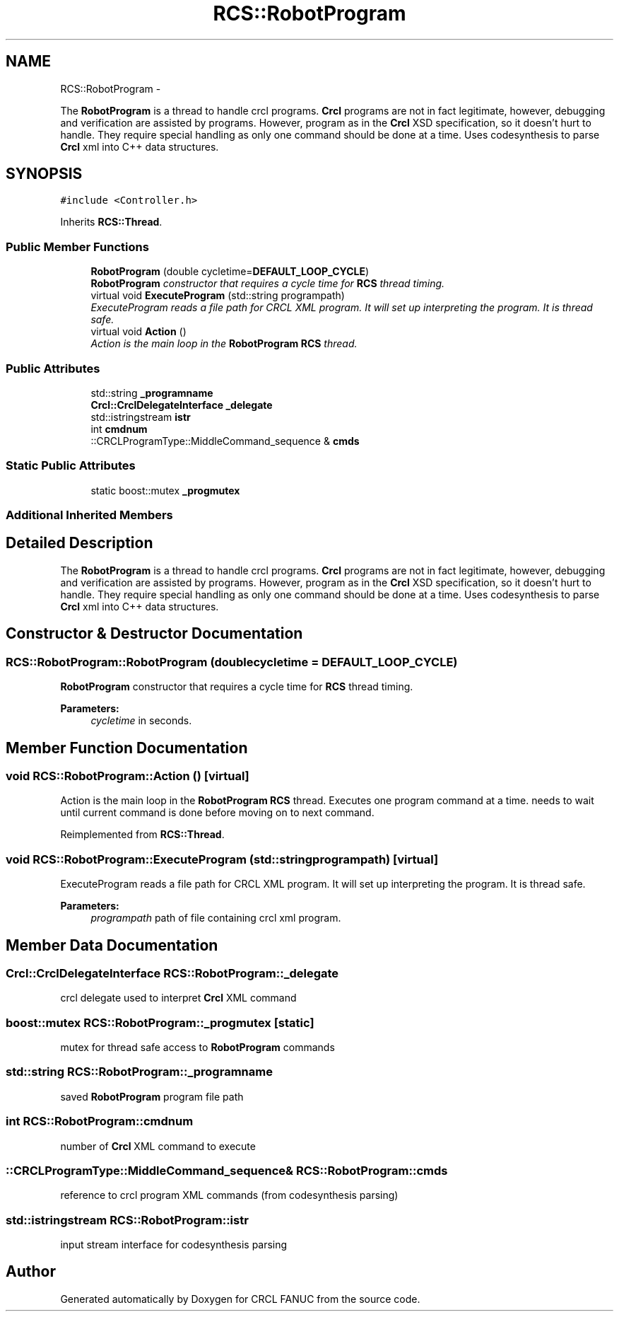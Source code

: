 .TH "RCS::RobotProgram" 3 "Thu Mar 10 2016" "CRCL FANUC" \" -*- nroff -*-
.ad l
.nh
.SH NAME
RCS::RobotProgram \- 
.PP
The \fBRobotProgram\fP is a thread to handle crcl programs\&. \fBCrcl\fP programs are not in fact legitimate, however, debugging and verification are assisted by programs\&. However, program as in the \fBCrcl\fP XSD specification, so it doesn't hurt to handle\&. They require special handling as only one command should be done at a time\&. Uses codesynthesis to parse \fBCrcl\fP xml into C++ data structures\&.  

.SH SYNOPSIS
.br
.PP
.PP
\fC#include <Controller\&.h>\fP
.PP
Inherits \fBRCS::Thread\fP\&.
.SS "Public Member Functions"

.in +1c
.ti -1c
.RI "\fBRobotProgram\fP (double cycletime=\fBDEFAULT_LOOP_CYCLE\fP)"
.br
.RI "\fI\fBRobotProgram\fP constructor that requires a cycle time for \fBRCS\fP thread timing\&. \fP"
.ti -1c
.RI "virtual void \fBExecuteProgram\fP (std::string programpath)"
.br
.RI "\fIExecuteProgram reads a file path for CRCL XML program\&. It will set up interpreting the program\&. It is thread safe\&. \fP"
.ti -1c
.RI "virtual void \fBAction\fP ()"
.br
.RI "\fIAction is the main loop in the \fBRobotProgram\fP \fBRCS\fP thread\&. \fP"
.in -1c
.SS "Public Attributes"

.in +1c
.ti -1c
.RI "std::string \fB_programname\fP"
.br
.ti -1c
.RI "\fBCrcl::CrclDelegateInterface\fP \fB_delegate\fP"
.br
.ti -1c
.RI "std::istringstream \fBistr\fP"
.br
.ti -1c
.RI "int \fBcmdnum\fP"
.br
.ti -1c
.RI "::CRCLProgramType::MiddleCommand_sequence & \fBcmds\fP"
.br
.in -1c
.SS "Static Public Attributes"

.in +1c
.ti -1c
.RI "static boost::mutex \fB_progmutex\fP"
.br
.in -1c
.SS "Additional Inherited Members"
.SH "Detailed Description"
.PP 
The \fBRobotProgram\fP is a thread to handle crcl programs\&. \fBCrcl\fP programs are not in fact legitimate, however, debugging and verification are assisted by programs\&. However, program as in the \fBCrcl\fP XSD specification, so it doesn't hurt to handle\&. They require special handling as only one command should be done at a time\&. Uses codesynthesis to parse \fBCrcl\fP xml into C++ data structures\&. 
.SH "Constructor & Destructor Documentation"
.PP 
.SS "RCS::RobotProgram::RobotProgram (doublecycletime = \fC\fBDEFAULT_LOOP_CYCLE\fP\fP)"

.PP
\fBRobotProgram\fP constructor that requires a cycle time for \fBRCS\fP thread timing\&. 
.PP
\fBParameters:\fP
.RS 4
\fIcycletime\fP in seconds\&. 
.RE
.PP

.SH "Member Function Documentation"
.PP 
.SS "void RCS::RobotProgram::Action ()\fC [virtual]\fP"

.PP
Action is the main loop in the \fBRobotProgram\fP \fBRCS\fP thread\&. Executes one program command at a time\&.  needs to wait until current command is done before moving on to next command\&. 
.PP
Reimplemented from \fBRCS::Thread\fP\&.
.SS "void RCS::RobotProgram::ExecuteProgram (std::stringprogrampath)\fC [virtual]\fP"

.PP
ExecuteProgram reads a file path for CRCL XML program\&. It will set up interpreting the program\&. It is thread safe\&. 
.PP
\fBParameters:\fP
.RS 4
\fIprogrampath\fP path of file containing crcl xml program\&. 
.RE
.PP

.SH "Member Data Documentation"
.PP 
.SS "\fBCrcl::CrclDelegateInterface\fP RCS::RobotProgram::_delegate"
crcl delegate used to interpret \fBCrcl\fP XML command 
.SS "boost::mutex RCS::RobotProgram::_progmutex\fC [static]\fP"
mutex for thread safe access to \fBRobotProgram\fP commands 
.SS "std::string RCS::RobotProgram::_programname"
saved \fBRobotProgram\fP program file path 
.SS "int RCS::RobotProgram::cmdnum"
number of \fBCrcl\fP XML command to execute 
.SS "::CRCLProgramType::MiddleCommand_sequence& RCS::RobotProgram::cmds"
reference to crcl program XML commands (from codesynthesis parsing) 
.SS "std::istringstream RCS::RobotProgram::istr"
input stream interface for codesynthesis parsing 

.SH "Author"
.PP 
Generated automatically by Doxygen for CRCL FANUC from the source code\&.
